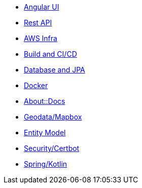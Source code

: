 * xref:angular.adoc[Angular UI]
* xref:api.adoc[Rest API]
* xref:aws.adoc[AWS Infra]
* xref:cicd.adoc[Build and CI/CD]
* xref:db.adoc[Database and JPA]
* xref:docker.adoc[Docker]
* xref:index.adoc[About::Docs]
* xref:geodata.adoc[Geodata/Mapbox]
* xref:model.adoc[Entity Model]
* xref:security.adoc[Security/Certbot]
* xref:spring.adoc[Spring/Kotlin]

//* Lists
//** xref:lists/ordered-list.adoc[Ordered List]
//** xref:lists/unordered-list.adoc[Unordered List]
